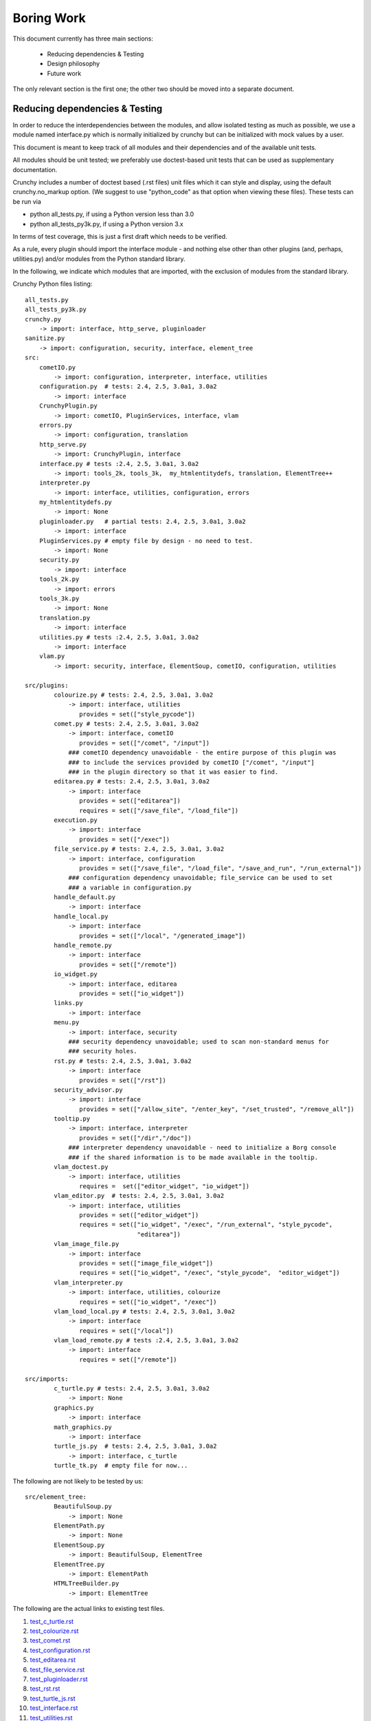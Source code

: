 Boring Work
===========

This document currently has three main sections:

 - Reducing dependencies & Testing
 - Design philosophy
 - Future work

The only relevant section is the first one; the other two should be moved into a
separate document.

Reducing dependencies & Testing
-------------------------------

In order to reduce the interdependencies between the modules, and allow isolated testing
as much as possible, we use a module named interface.py which is normally initialized by
crunchy but can be initialized with mock values by a user.

This document is meant to keep track of all modules and their dependencies and
of the available unit tests.

All modules should be unit tested; we preferably use doctest-based unit tests that can be
used as supplementary documentation.

Crunchy includes a number of doctest based (.rst files) unit files which it can style 
and display, using the default crunchy.no_markup option.  (We suggest to use "python_code"
as that option when viewing these files).  These tests can be run via

- python all_tests.py, if using a Python version less than 3.0
- python all_tests_py3k.py, if using a Python version 3.x

In terms of test coverage, this is just a first draft which needs to be verified.

As a rule, every plugin should import the interface module - and
nothing else other than other plugins (and, perhaps, utilities.py) and/or modules from the Python standard library. 

In the following, we indicate which modules that are imported, with the exclusion of
modules from the standard library.

Crunchy Python files listing::

    all_tests.py
    all_tests_py3k.py
    crunchy.py
        -> import: interface, http_serve, pluginloader
    sanitize.py
        -> import: configuration, security, interface, element_tree
    src:
        cometIO.py
            -> import: configuration, interpreter, interface, utilities
        configuration.py  # tests: 2.4, 2.5, 3.0a1, 3.0a2
            -> import: interface
        CrunchyPlugin.py
            -> import: cometIO, PluginServices, interface, vlam
        errors.py
            -> import: configuration, translation
        http_serve.py
            -> import: CrunchyPlugin, interface
        interface.py # tests :2.4, 2.5, 3.0a1, 3.0a2
            -> import: tools_2k, tools_3k,  my_htmlentitydefs, translation, ElementTree++
        interpreter.py
            -> import: interface, utilities, configuration, errors
        my_htmlentitydefs.py
            -> import: None
        pluginloader.py   # partial tests: 2.4, 2.5, 3.0a1, 3.0a2
            -> import: interface
        PluginServices.py # empty file by design - no need to test.
            -> import: None
        security.py
            -> import: interface
        tools_2k.py
            -> import: errors
        tools_3k.py
            -> import: None
        translation.py
            -> import: interface
        utilities.py # tests :2.4, 2.5, 3.0a1, 3.0a2
            -> import: interface
        vlam.py
            -> import: security, interface, ElementSoup, cometIO, configuration, utilities
               
    src/plugins:
            colourize.py # tests: 2.4, 2.5, 3.0a1, 3.0a2
                -> import: interface, utilities
                   provides = set(["style_pycode"])
            comet.py # tests: 2.4, 2.5, 3.0a1, 3.0a2
                -> import: interface, cometIO
                   provides = set(["/comet", "/input"])
                ### cometIO dependency unavoidable - the entire purpose of this plugin was
                ### to include the services provided by cometIO ["/comet", "/input"]
                ### in the plugin directory so that it was easier to find.
            editarea.py # tests: 2.4, 2.5, 3.0a1, 3.0a2
                -> import: interface
                   provides = set(["editarea"])
                   requires = set(["/save_file", "/load_file"])
            execution.py
                -> import: interface
                   provides = set(["/exec"])
            file_service.py # tests: 2.4, 2.5, 3.0a1, 3.0a2
                -> import: interface, configuration
                   provides = set(["/save_file", "/load_file", "/save_and_run", "/run_external"])
                ### configuration dependency unavoidable; file_service can be used to set
                ### a variable in configuration.py
            handle_default.py
                -> import: interface
            handle_local.py
                -> import: interface
                   provides = set(["/local", "/generated_image"])
            handle_remote.py
                -> import: interface
                   provides = set(["/remote"])
            io_widget.py
                -> import: interface, editarea
                   provides = set(["io_widget"])
            links.py
                -> import: interface
            menu.py
                -> import: interface, security
                ### security dependency unavoidable; used to scan non-standard menus for
                ### security holes.
            rst.py # tests: 2.4, 2.5, 3.0a1, 3.0a2
                -> import: interface
                   provides = set(["/rst"])
            security_advisor.py
                -> import: interface
                   provides = set(["/allow_site", "/enter_key", "/set_trusted", "/remove_all"])
            tooltip.py
                -> import: interface, interpreter
                   provides = set(["/dir","/doc"])
                ### interpreter dependency unavoidable - need to initialize a Borg console
                ### if the shared information is to be made available in the tooltip.
            vlam_doctest.py
                -> import: interface, utilities
                   requires =  set(["editor_widget", "io_widget"])
            vlam_editor.py  # tests: 2.4, 2.5, 3.0a1, 3.0a2
                -> import: interface, utilities
                   provides = set(["editor_widget"])
                   requires = set(["io_widget", "/exec", "/run_external", "style_pycode",
                                   "editarea"])
            vlam_image_file.py
                -> import: interface
                   provides = set(["image_file_widget"])
                   requires = set(["io_widget", "/exec", "style_pycode",  "editor_widget"])
            vlam_interpreter.py
                -> import: interface, utilities, colourize
                   requires = set(["io_widget", "/exec"])
            vlam_load_local.py # tests: 2.4, 2.5, 3.0a1, 3.0a2
                -> import: interface
                   requires = set(["/local"])
            vlam_load_remote.py # tests :2.4, 2.5, 3.0a1, 3.0a2
                -> import: interface
                   requires = set(["/remote"])

    src/imports:
            c_turtle.py # tests: 2.4, 2.5, 3.0a1, 3.0a2
                -> import: None
            graphics.py
                -> import: interface
            math_graphics.py
                -> import: interface
            turtle_js.py  # tests: 2.4, 2.5, 3.0a1, 3.0a2
                -> import: interface, c_turtle
            turtle_tk.py  # empty file for now...

The following are not likely to be tested by us::
            
    src/element_tree:
            BeautifulSoup.py
                -> import: None
            ElementPath.py
                -> import: None
            ElementSoup.py
                -> import: BeautifulSoup, ElementTree
            ElementTree.py
                -> import: ElementPath
            HTMLTreeBuilder.py
                -> import: ElementTree


The following are the actual links to existing test files.

#. test_c_turtle.rst_
#. test_colourize.rst_
#. test_comet.rst_
#. test_configuration.rst_
#. test_editarea.rst_
#. test_file_service.rst_
#. test_pluginloader.rst_
#. test_rst.rst_
#. test_turtle_js.rst_
#. test_interface.rst_
#. test_utilities.rst_
#. test_vlam_editor.rst_
#. test_vlam_load_local.rst_
#. test_vlam_load_remote.rst_

.. _test_c_turtle.rst: test_c_turtle.rst
.. _test_colourize.rst: test_colourize.rst
.. _test_comet.rst: test_comet.rst
.. _test_configuration.rst: test_configuration.rst
.. _test_editarea.rst: test_editarea.rst
.. _test_file_service.rst: test_file_service.rst
.. _test_pluginloader.rst: test_pluginloader.rst
.. _test_turtle_js.rst: test_turtle_js.rst
.. _test_interface.rst: test_interface.rst
.. _test_rst.rst: test_rst.rst
.. _test_utilities.rst: test_utilities.rst
.. _test_vlam_editor.rst: test_vlam_editor.rst
.. _test_vlam_load_local.rst: test_vlam_load_local.rst
.. _test_vlam_load_remote.rst: test_vlam_load_remote.rst

Design philosophy
-----------------

Talk about the design philosophy from the point of view of 

 - an end user
 - a tutorial writer
 - a developer
 

Future work
-----------

Whereas we should use the main site (code.google.com) and the "issues" as a repository for
desired features, this section can be used as a quick off-line reminder.

  - it should be possible to switch a debug flag for a given module dynamically while Crunchy
    is running.
  - debug "print" statements should be made more robust (like they are in cometIO.py); currently
    they can be interfered with apparently by changes to sys.stdout that occur while Crunchy
    is running.